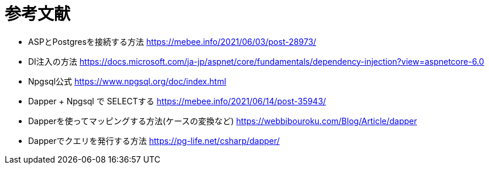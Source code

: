 = 参考文献

* ASPとPostgresを接続する方法 https://mebee.info/2021/06/03/post-28973/

* DI注入の方法 https://docs.microsoft.com/ja-jp/aspnet/core/fundamentals/dependency-injection?view=aspnetcore-6.0

* Npgsql公式 https://www.npgsql.org/doc/index.html

* Dapper + Npgsql で SELECTする https://mebee.info/2021/06/14/post-35943/

* Dapperを使ってマッピングする方法(ケースの変換など) https://webbibouroku.com/Blog/Article/dapper

* Dapperでクエリを発行する方法 https://pg-life.net/csharp/dapper/
